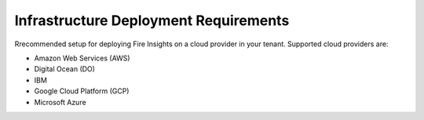 Infrastructure Deployment Requirements
=====
Rrecommended setup for deploying Fire Insights on a cloud provider in your tenant. Supported cloud providers are:

- Amazon Web Services (AWS)
- Digital Ocean (DO)
- IBM
- Google Cloud Platform (GCP)
- Microsoft Azure
